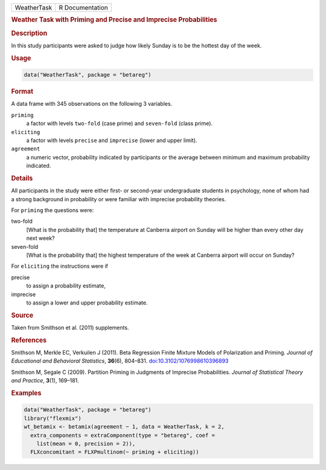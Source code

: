.. container::

   .. container::

      =========== ===============
      WeatherTask R Documentation
      =========== ===============

      .. rubric:: Weather Task with Priming and Precise and Imprecise
         Probabilities
         :name: weather-task-with-priming-and-precise-and-imprecise-probabilities

      .. rubric:: Description
         :name: description

      In this study participants were asked to judge how likely Sunday
      is to be the hottest day of the week.

      .. rubric:: Usage
         :name: usage

      .. code:: R

         data("WeatherTask", package = "betareg")

      .. rubric:: Format
         :name: format

      A data frame with 345 observations on the following 3 variables.

      ``priming``
         a factor with levels ``two-fold`` (case prime) and
         ``seven-fold`` (class prime).

      ``eliciting``
         a factor with levels ``precise`` and ``imprecise`` (lower and
         upper limit).

      ``agreement``
         a numeric vector, probability indicated by participants or the
         average between minimum and maximum probability indicated.

      .. rubric:: Details
         :name: details

      All participants in the study were either first- or second-year
      undergraduate students in psychology, none of whom had a strong
      background in probability or were familiar with imprecise
      probability theories.

      For ``priming`` the questions were:

      two-fold
         [What is the probability that] the temperature at Canberra
         airport on Sunday will be higher than every other day next
         week?

      seven-fold
         [What is the probability that] the highest temperature of the
         week at Canberra airport will occur on Sunday?

      For ``eliciting`` the instructions were if

      precise
         to assign a probability estimate,

      imprecise
         to assign a lower and upper probability estimate.

      .. rubric:: Source
         :name: source

      Taken from Smithson et al. (2011) supplements.

      .. rubric:: References
         :name: references

      Smithson M, Merkle EC, Verkuilen J (2011). Beta Regression Finite
      Mixture Models of Polarization and Priming. *Journal of
      Educational and Behavioral Statistics*, **36**\ (6), 804–831.
      `doi:10.3102/1076998610396893 <https://doi.org/10.3102/1076998610396893>`__

      Smithson M, Segale C (2009). Partition Priming in Judgments of
      Imprecise Probabilities. *Journal of Statistical Theory and
      Practice*, **3**\ (1), 169–181.

      .. rubric:: Examples
         :name: examples

      .. code:: R

         data("WeatherTask", package = "betareg")
         library("flexmix")
         wt_betamix <- betamix(agreement ~ 1, data = WeatherTask, k = 2,
           extra_components = extraComponent(type = "betareg", coef =
             list(mean = 0, precision = 2)),
           FLXconcomitant = FLXPmultinom(~ priming + eliciting))
